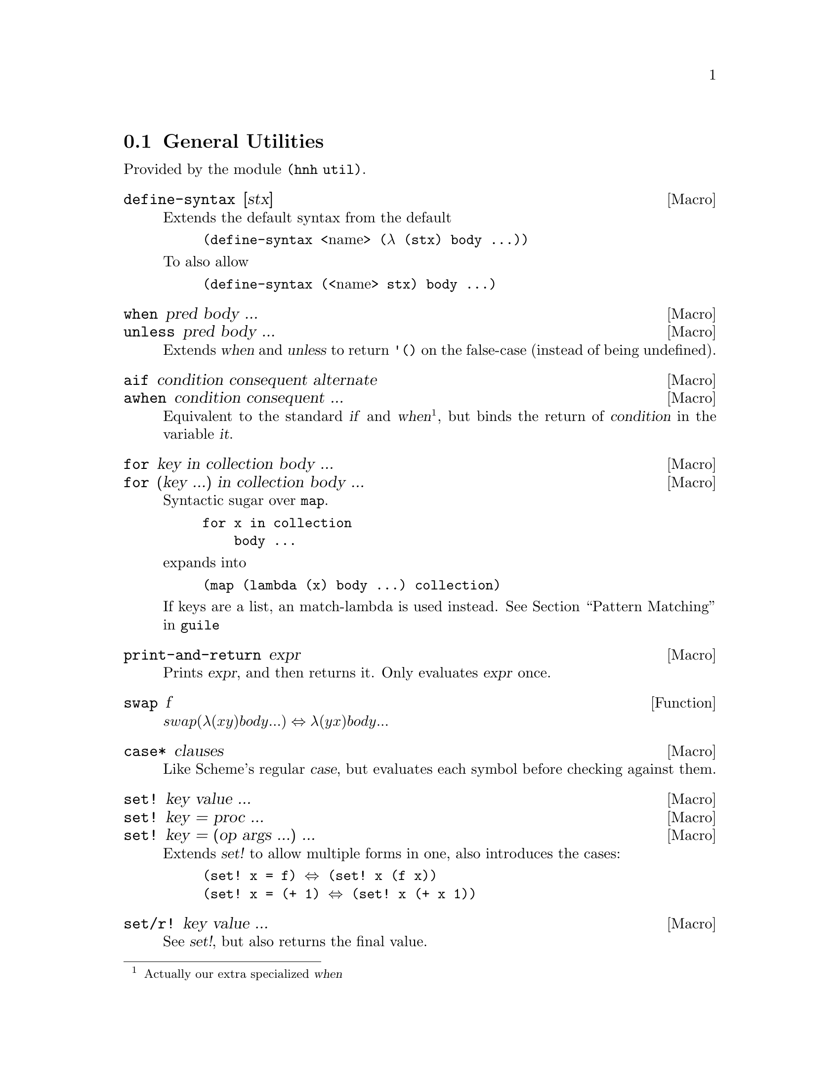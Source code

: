 @node General Utilities
@section General Utilities

Provided by the module @code{(hnh util)}.

@defmac define-syntax [stx]
Extends the default syntax from the default
@lisp
(define-syntax @r{<name>} (λ (stx) body ...))
@end lisp
To also allow
@lisp
(define-syntax (@r{<name>} stx) body ...)
@end lisp
@end defmac


@defmac when pred body ...
@defmacx unless pred body ...
Extends @var{when} and @var{unless} to return @code{'()} on the
false-case (instead of being undefined).
@end defmac


@defmac aif condition consequent alternate
@defmacx awhen condition consequent ...
Equivalent to the standard @var{if} and @var{when}@footnote{Actually
our extra specialized @var{when}}, but binds the return of
@var{condition} in the variable @var{it}.
@end defmac


@defmac for key in collection body ...
@defmacx for (key ...) in collection body ...
Syntactic sugar over @code{map}.
@example
for x in collection
    body ...
@end example
expands into
@example
(map (lambda (x) body ...) collection)
@end example

If keys are a list, an match-lambda is used instead.
@xref{Pattern Matching,,,guile}
@end defmac


@defmac print-and-return expr
Prints @var{expr}, and then returns it.
Only evaluates @var{expr} once.
@end defmac


@defun swap f
@math{swap (λ (x y) body ...) ⇔ λ (y x) body ...}
@end defun

@defmac case* clauses
Like Scheme's regular @var{case}, but evaluates each symbol before
checking against them.
@end defmac

@defmac set! key value ...
@defmacx set! key = proc ...
@defmacx set! key = (op args ...) ...
Extends @var{set!} to allow multiple forms in one, also introduces the
cases:
@lisp
(set! x = f) ⇔ (set! x (f x))
(set! x = (+ 1) ⇔ (set! x (+ x 1))
@end lisp
@end defmac

@defmac set/r! key value ...
See @var{set!}, but also returns the final value.
@end defmac

@defmac label name proc
Equivalent to
@lisp
(letrec ((name proc))
       proc)
@end lisp
@end defmac


@defun sort* items comperator [get=identity]
@defunx sort*! items comperator [get=identity]
A sort more similar to Python's. Applies @var{get} to each item before
calling @var{comperator} on them.

@var{sort*!} may modify the input list.
@end defun


@defun find-extreme items [<=<] [access=identity]
Returns 2 values, the most extreme value, as compared by @var{<} after
calling @var{access} on each element, along with the remaining values
in an undefined order.

Should be faster than @var{car+cdr} ∘ @var{sort*}.
@end defun

@defun find-min list [access=identity]
@defunx find-max list [access=identity]
See @var{find-extreme}
@end defun

@defun filter-sorted proc list
@c TODO document me
@end defun

@defun != args ...
@lisp
(define != (negate =))
@end lisp
@end defun

@defun take-to lst n
Equivalent to @var{take}, but return everything (instead of crash) if
n > (length lst).
@end defun

@defun string-take-to str n
Same as @var{take-to}, but for strings
@end defun


@defun string-first
@defunx string-last
Returns the first and last character of a string respectivly
@end defun


@defun as-symb s
Returns @code{(string->symbol s)} if @var{s} is a string, @var{s} otherwise.
@end defun

@defun enumerate lst
Returns a list of lists, where the @var{car} is the index in the list,
and the @var{cadr} is the corresponding element of the original list
@end defun


@defun unval proc [n=0]
Takes a procedure returning multiple values, and returns a function
which takes the same arguments as the original procedure, but only
returns one of the procedures. Which procedure can be sent as an
additional parameter.
@end defun


@defun flatten lst
Takes an arbitrarily nested list, and flattens it to a depth 1 list
@end defun


@defmac let-lazy forms body ...
Syntactically equivalent to a regular @var{let}, but wraps each variable
in @var{forms} in @var{delay}, while it finds each instance of that
variable in body and wraps in in @var{force}.
@end defmac


@defun map/dotted proc dotted-list
Like @var{map}, but also works for improper lists.
@end defun


@defun assq-merge a b
@c TODO
@end defun

@defun kvlist->assq
Given a flat list where each odd element (counting from 1) is a
keyword, and each even element is any value, return these as a list of
pairs of symbols and values.

@lisp
(kvlist->assq '(#:a 1 #:b "Hello"))
⇒ ((a 1)
   (b "Hello"))
@end lisp
@end defun

@defun assq-limit alist [number=1]
@c TODO document
@end defun

@defun group-by proc lst
Calls @var{proc} on each element in @var{lst}, and return a
association list which @code{(proc e)} as its keys, and all elements
which mapped to that value.
@end defun

@defun split-by lst element
Split a list into sub-lists on @var{element}
@lisp
(split-by '(0 1 2 3 4 2 5 6) 2)
⇒ ((0 1) (3 4) (5 6))
@end lisp
@end defun


@defun span-upto count predicate list
Simar to span from srfi-1, but never takes more than
@var{count} items. Can however still take less.
@example
(span-upto 2 char-numeric? (string->list "123456"))
⇒ (#\1 #\2)
⇒ (#\3 #\4 #\5 #\6)
(span-upto 2 char-numeric? (string->list "H123456"))
⇒ ()
⇒ (#\H #\1 #\2 #\3 #\4 #\5 #\6)
@end example
@end defun


@defun cross-product args ...
Returns the cross product between all given lists. Each pair will be a
list, whose indices matches the order of the inputs
@end defun

@defun string-flatten tree
@c TODO document me
@end defun

@defun intersperse item list
Inserts @var{item} between each element in @var{list}.
@end defun


@defun insert-ordered item collection [<=<]
Inserts @var{item} into @var{collection}, such that collection
remainins sorted if it was sorted beforehand.
@end defun


@defmac -> item forms ...
@defmacx ->> item forms ...
Applies each form onto item, from left to right.
A form can either by a symbol, which is the applied directly, or a
list, in which case @var{->} inserts item as the second argument
(after the operand), and @var{->>} inserts it last.
@end defmac


@defmac set (accessor object) value
@defmacx set (accessor object) = (operation args ...)
See @xref{SRFI-9 Records,,,guile}
@end defmac

@defmac set-> object (accessor value) rest ...
@defmacx set-> object (accessor = (operator args)) rest ...
Wrapper around @var{set}, but applies transformations from left to
right, similar to @var{->}.
@end defmac


@defmac and=>> value procedures ...
Chained application of @code{and=>}, so applies each procedure from
left to right, stopping when one return @code{#f}.
@end defmac

@defun downcase-symbol
Converts a symbol to lower case.
@end defun


@defun group list chunk-size
Splits @var{list} into sub-lists of size @var{chunk-size}.
Requires that @math{chunk-size|(length list)}
@end defun


@defun iterate proc until base
Repeatedly applies @var{proc} to @var{base}, until @var{until} is
satisfied.
@end defun

@defun valued-map proc lists ...
Applies a procedure which returns multiple values to each element of a
list, and returns all values returned from all procedure calls.
@example
(define (± x) (values x (- x)))
(valued-map ± '(1 2))
⇒  1
⇒ -1
⇒  2
⇒ -2
@end example
@end defun


@defun assoc-ref-all alist key
@defunx assq-ref-all alist key
@defunx assv-ref-all alist key
Equivalent to assoc-ref (and family), but works on association lists with
non-unique keys, returning all mathing records (instead of just the first).
@lisp
(assoc-ref-all '((a . 1) (b . 2) (a . 3)) 'a)
⇒ (1 3)
@end lisp
@end defun


@defun vector-last v
Returns the last element of @var{v}.
@end defun

@defun ->str any
@defunx ->string any
Converts @var{any} to a string, as per @var{display}.
@end defun

@defun ->quoted-string any
Converts @var{any} to a string, as per @var{write}.
@end defun



@defmac let-env bindings body ...
Similar to @var{let}, but sets environment variables for the code in
body. Restores the old values once we leave.
@end defmac

@defmac catch* thunk (symbol proc) ...
Macro allowing multiple exception types to be caught. Each (symbol
proc) pair expands to a regular @code{catch}, with the leftmost being
innermost.
@end defmac

@subsection UUID generation

Provided by module @code{(hnh util uuid)}.

@defun uuid-v4
Generates a UUID-v4 string.
@end defun

@defun uuid
Generates an implementation defined (but guaranteed valid) UUID.
@end defun
